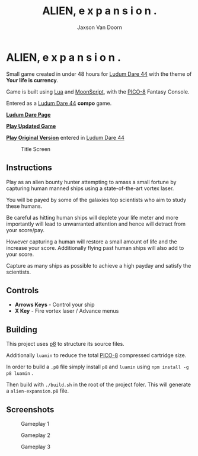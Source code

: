 
#+TITLE:	ALIEN, e x p a n s i o n .
#+AUTHOR:	Jaxson Van Doorn
#+EMAIL:	jaxson.vandoorn@gmail.com
#+OPTIONS:  num:nil toc:nil

* ALIEN, e x p a n s i o n .

Small game created in under 48 hours for [[https://ldjam.com/events/ludum-dare/44][Ludum Dare 44]] with the theme of *Your life is currency*.

Game is built using [[https://www.lua.org/][Lua]] and [[https://moonscript.org/][MoonScript]], with the [[https://www.lexaloffle.com/pico-8.php][PICO-8]] Fantasy Console.

Entered as a [[https://ldjam.com/events/ludum-dare/44][Ludum Dare 44]] *compo* game.

*[[https://ldjam.com/events/ludum-dare/44/alien-e-x-p-a-n-s-i-o-n][Ludum Dare Page]]*

*[[https://jaxson.vandoorn.ca/projects/ludum-dare-44/play/][Play Updated Game]]*

*[[https://jaxson.vandoorn.ca/ludum-dare-44/][Play Original Version]]* entered in [[https://ldjam.com/events/ludum-dare/44][Ludum Dare 44]]

#+CAPTION: Title Screen
#+NAME:    Title Sreen
[[./screenshots/title-screen.gif]]

** Instructions

Play as an alien bounty hunter attempting to amass a small fortune by capturing human manned ships using a state-of-the-art vortex laser.

You will be payed by some of the galaxies top scientists who aim to study these humans.

Be careful as hitting human ships will deplete your life meter and more importantly will lead to unwarranted attention and hence will detract from your score/pay.

However capturing a human will restore a small amount of life and the increase your score.  Additionally flying past human ships will also add to your score.

Capture as many ships as possible to achieve a high payday and satisfy the scientists.
** Controls

- *Arrows Keys* - Control your ship
- *X Key* - Fire vortex laser / Advance menus

** Building
This project uses [[https://github.com/jozanza/p8][p8]] to structure its source files.

Additionally ~luamin~ to reduce the total [[https://www.lexaloffle.com/pico-8.php][PICO-8]] compressed cartridge size.

In order to build a ~.p8~ file simply install ~p8~ and ~luamin~ using ~npm install -g p8 luamin~ .

Then build with ~./build.sh~ in the root of the project foler.  This will generate a ~alien-expansion.p8~ file.

** Screenshots

#+CAPTION: Gameplay 1
#+NAME:    Gameplay 1
[[./screenshots/game-1.png]]

#+CAPTION: Gameplay 2
#+NAME:    Gameplay 2
[[./screenshots/game-2.png]]

#+CAPTION: Gameplay 3
#+NAME:    Gameplay 3
[[./screenshots/game-3.png]]
